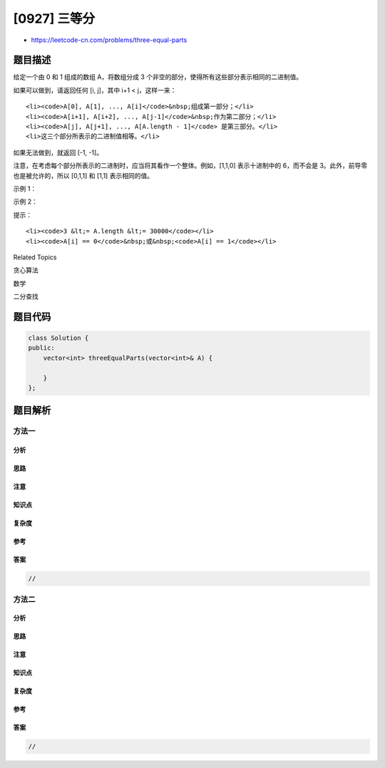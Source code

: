 [0927] 三等分
=============

-  https://leetcode-cn.com/problems/three-equal-parts

题目描述
--------

.. raw:: html

   <p>

给定一个由 0 和 1 组成的数组 A，将数组分成
3 个非空的部分，使得所有这些部分表示相同的二进制值。

.. raw:: html

   </p>

.. raw:: html

   <p>

如果可以做到，请返回任何 [i, j]，其中 i+1 < j，这样一来：

.. raw:: html

   </p>

.. raw:: html

   <ul>

::

    <li><code>A[0], A[1], ..., A[i]</code>&nbsp;组成第一部分；</li>
    <li><code>A[i+1], A[i+2], ..., A[j-1]</code>&nbsp;作为第二部分；</li>
    <li><code>A[j], A[j+1], ..., A[A.length - 1]</code> 是第三部分。</li>
    <li>这三个部分所表示的二进制值相等。</li>

.. raw:: html

   </ul>

.. raw:: html

   <p>

如果无法做到，就返回 [-1, -1]。

.. raw:: html

   </p>

.. raw:: html

   <p>

注意，在考虑每个部分所表示的二进制时，应当将其看作一个整体。例如，[1,1,0] 表示十进制中的 6，而不会是 3。此外，前导零也是被允许的，所以 [0,1,1]
和 [1,1] 表示相同的值。

.. raw:: html

   </p>

.. raw:: html

   <p>

 

.. raw:: html

   </p>

.. raw:: html

   <p>

示例 1：

.. raw:: html

   </p>

.. raw:: html

   <pre><strong>输入：</strong>[1,0,1,0,1]
   <strong>输出：</strong>[0,3]
   </pre>

.. raw:: html

   <p>

示例 2：

.. raw:: html

   </p>

.. raw:: html

   <pre><strong>输出：</strong>[1,1,0,1,1]
   <strong>输出：</strong>[-1,-1]</pre>

.. raw:: html

   <p>

 

.. raw:: html

   </p>

.. raw:: html

   <p>

提示：

.. raw:: html

   </p>

.. raw:: html

   <ol>

::

    <li><code>3 &lt;= A.length &lt;= 30000</code></li>
    <li><code>A[i] == 0</code>&nbsp;或&nbsp;<code>A[i] == 1</code></li>

.. raw:: html

   </ol>

.. raw:: html

   <p>

 

.. raw:: html

   </p>

.. raw:: html

   <div>

.. raw:: html

   <div>

Related Topics

.. raw:: html

   </div>

.. raw:: html

   <div>

.. raw:: html

   <li>

贪心算法

.. raw:: html

   </li>

.. raw:: html

   <li>

数学

.. raw:: html

   </li>

.. raw:: html

   <li>

二分查找

.. raw:: html

   </li>

.. raw:: html

   </div>

.. raw:: html

   </div>

题目代码
--------

.. code:: cpp

    class Solution {
    public:
        vector<int> threeEqualParts(vector<int>& A) {

        }
    };

题目解析
--------

方法一
~~~~~~

分析
^^^^

思路
^^^^

注意
^^^^

知识点
^^^^^^

复杂度
^^^^^^

参考
^^^^

答案
^^^^

.. code:: cpp

    //

方法二
~~~~~~

分析
^^^^

思路
^^^^

注意
^^^^

知识点
^^^^^^

复杂度
^^^^^^

参考
^^^^

答案
^^^^

.. code:: cpp

    //
